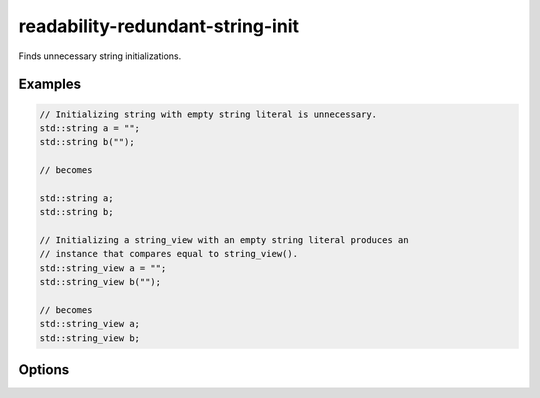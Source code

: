 .. title:: clang-tidy - readability-redundant-string-init

readability-redundant-string-init
=================================

Finds unnecessary string initializations.

Examples
--------

.. code-block:: c++

  // Initializing string with empty string literal is unnecessary.
  std::string a = "";
  std::string b("");

  // becomes

  std::string a;
  std::string b;

  // Initializing a string_view with an empty string literal produces an
  // instance that compares equal to string_view().
  std::string_view a = "";
  std::string_view b("");

  // becomes
  std::string_view a;
  std::string_view b;

Options
-------

.. option:: StringNames

    Default is `::std::basic_string;::std::basic_string_view`.

    Semicolon-delimited list of class names to apply this check to.
    By default `::std::basic_string` applies to ``std::string`` and
    ``std::wstring``. Set to e.g. `::std::basic_string;llvm::StringRef;QString`
    to perform this check on custom classes.
